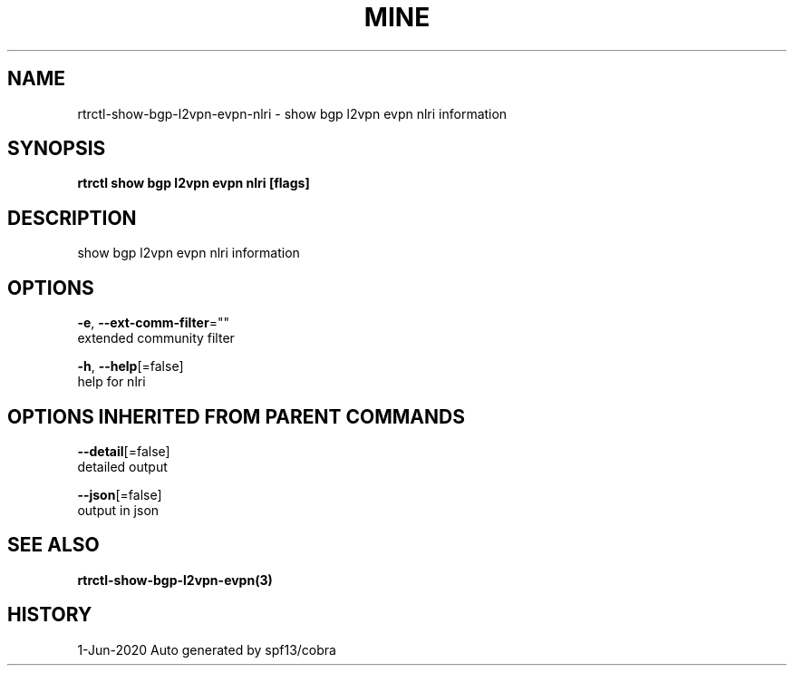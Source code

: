 .TH "MINE" "3" "Jun 2020" "Auto generated by spf13/cobra" "" 
.nh
.ad l


.SH NAME
.PP
rtrctl\-show\-bgp\-l2vpn\-evpn\-nlri \- show bgp l2vpn evpn nlri information


.SH SYNOPSIS
.PP
\fBrtrctl show bgp l2vpn evpn nlri [flags]\fP


.SH DESCRIPTION
.PP
show bgp l2vpn evpn nlri information


.SH OPTIONS
.PP
\fB\-e\fP, \fB\-\-ext\-comm\-filter\fP=""
    extended community filter

.PP
\fB\-h\fP, \fB\-\-help\fP[=false]
    help for nlri


.SH OPTIONS INHERITED FROM PARENT COMMANDS
.PP
\fB\-\-detail\fP[=false]
    detailed output

.PP
\fB\-\-json\fP[=false]
    output in json


.SH SEE ALSO
.PP
\fBrtrctl\-show\-bgp\-l2vpn\-evpn(3)\fP


.SH HISTORY
.PP
1\-Jun\-2020 Auto generated by spf13/cobra
